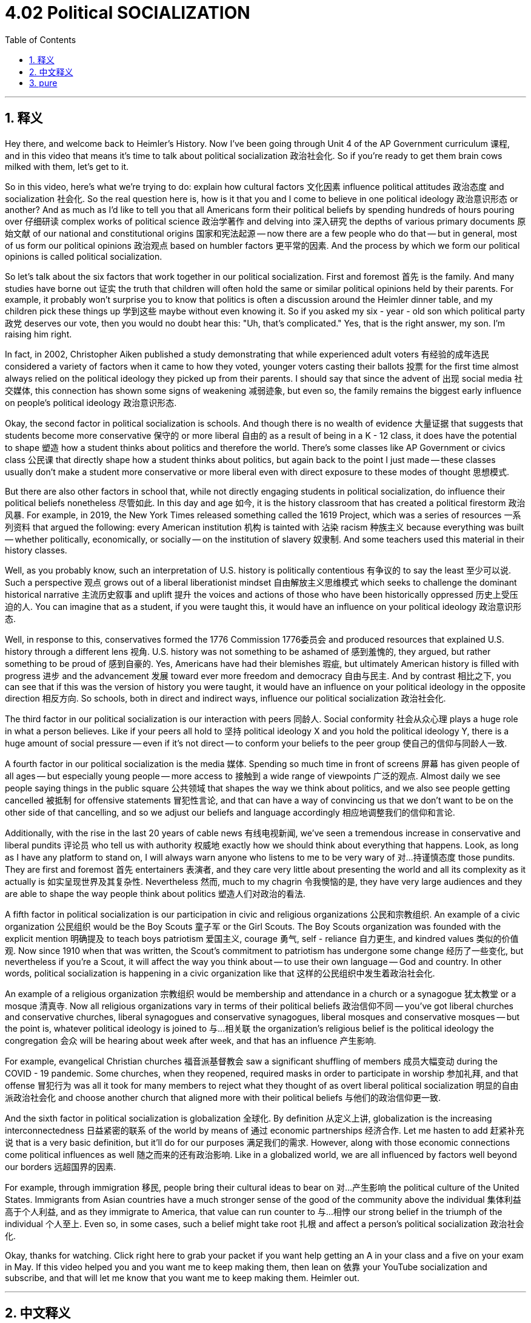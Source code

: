 
= 4.02 Political SOCIALIZATION
:toc: left
:toclevels: 3
:sectnums:
:stylesheet: myAdocCss.css

'''

== 释义

Hey there, and welcome back to Heimler's History. Now I've been going through Unit 4 of the AP Government curriculum 课程, and in this video that means it's time to talk about political socialization 政治社会化. So if you're ready to get them brain cows milked with them, let's get to it. +

So in this video, here's what we're trying to do: explain how cultural factors 文化因素 influence political attitudes 政治态度 and socialization 社会化. So the real question here is, how is it that you and I come to believe in one political ideology 政治意识形态 or another? And as much as I'd like to tell you that all Americans form their political beliefs by spending hundreds of hours pouring over 仔细研读 complex works of political science 政治学著作 and delving into 深入研究 the depths of various primary documents 原始文献 of our national and constitutional origins 国家和宪法起源 -- now there are a few people who do that -- but in general, most of us form our political opinions 政治观点 based on humbler factors 更平常的因素. And the process by which we form our political opinions is called political socialization. +

So let's talk about the six factors that work together in our political socialization. First and foremost 首先 is the family. And many studies have borne out 证实 the truth that children will often hold the same or similar political opinions held by their parents. For example, it probably won't surprise you to know that politics is often a discussion around the Heimler dinner table, and my children pick these things up 学到这些 maybe without even knowing it. So if you asked my six - year - old son which political party 政党 deserves our vote, then you would no doubt hear this: "Uh, that's complicated." Yes, that is the right answer, my son. I'm raising him right. +

In fact, in 2002, Christopher Aiken published a study demonstrating that while experienced adult voters 有经验的成年选民 considered a variety of factors when it came to how they voted, younger voters casting their ballots 投票 for the first time almost always relied on the political ideology they picked up from their parents. I should say that since the advent of 出现 social media 社交媒体, this connection has shown some signs of weakening 减弱迹象, but even so, the family remains the biggest early influence on people's political ideology 政治意识形态. +

Okay, the second factor in political socialization is schools. And though there is no wealth of evidence 大量证据 that suggests that students become more conservative 保守的 or more liberal 自由的 as a result of being in a K - 12 class, it does have the potential to shape 塑造 how a student thinks about politics and therefore the world. There's some classes like AP Government or civics class 公民课 that directly shape how a student thinks about politics, but again back to the point I just made -- these classes usually don't make a student more conservative or more liberal even with direct exposure to these modes of thought 思想模式. +

But there are also other factors in school that, while not directly engaging students in political socialization, do influence their political beliefs nonetheless 尽管如此. In this day and age 如今, it is the history classroom that has created a political firestorm 政治风暴. For example, in 2019, the New York Times released something called the 1619 Project, which was a series of resources 一系列资料 that argued the following: every American institution 机构 is tainted with 沾染 racism 种族主义 because everything was built -- whether politically, economically, or socially -- on the institution of slavery 奴隶制. And some teachers used this material in their history classes. +

Well, as you probably know, such an interpretation of U.S. history is politically contentious 有争议的 to say the least 至少可以说. Such a perspective 观点 grows out of a liberal liberationist mindset 自由解放主义思维模式 which seeks to challenge the dominant historical narrative 主流历史叙事 and uplift 提升 the voices and actions of those who have been historically oppressed 历史上受压迫的人. You can imagine that as a student, if you were taught this, it would have an influence on your political ideology 政治意识形态. +

Well, in response to this, conservatives formed the 1776 Commission 1776委员会 and produced resources that explained U.S. history through a different lens 视角. U.S. history was not something to be ashamed of 感到羞愧的, they argued, but rather something to be proud of 感到自豪的. Yes, Americans have had their blemishes 瑕疵, but ultimately American history is filled with progress 进步 and the advancement 发展 toward ever more freedom and democracy 自由与民主. And by contrast 相比之下, you can see that if this was the version of history you were taught, it would have an influence on your political ideology in the opposite direction 相反方向. So schools, both in direct and indirect ways, influence our political socialization 政治社会化. +

The third factor in our political socialization is our interaction with peers 同龄人. Social conformity 社会从众心理 plays a huge role in what a person believes. Like if your peers all hold to 坚持 political ideology X and you hold the political ideology Y, there is a huge amount of social pressure -- even if it's not direct -- to conform your beliefs to the peer group 使自己的信仰与同龄人一致. +

A fourth factor in our political socialization is the media 媒体. Spending so much time in front of screens 屏幕 has given people of all ages -- but especially young people -- more access to 接触到 a wide range of viewpoints 广泛的观点. Almost daily we see people saying things in the public square 公共领域 that shapes the way we think about politics, and we also see people getting cancelled 被抵制 for offensive statements 冒犯性言论, and that can have a way of convincing us that we don't want to be on the other side of that cancelling, and so we adjust our beliefs and language accordingly 相应地调整我们的信仰和言论. +

Additionally, with the rise in the last 20 years of cable news 有线电视新闻, we've seen a tremendous increase in conservative and liberal pundits 评论员 who tell us with authority 权威地 exactly how we should think about everything that happens. Look, as long as I have any platform to stand on, I will always warn anyone who listens to me to be very wary of 对…持谨慎态度 those pundits. They are first and foremost 首先 entertainers 表演者, and they care very little about presenting the world and all its complexity as it actually is 如实呈现世界及其复杂性. Nevertheless 然而, much to my chagrin 令我懊恼的是, they have very large audiences and they are able to shape the way people think about politics 塑造人们对政治的看法. +

A fifth factor in political socialization is our participation in civic and religious organizations 公民和宗教组织. An example of a civic organization 公民组织 would be the Boy Scouts 童子军 or the Girl Scouts. The Boy Scouts organization was founded with the explicit mention 明确提及 to teach boys patriotism 爱国主义, courage 勇气, self - reliance 自力更生, and kindred values 类似的价值观. Now since 1910 when that was written, the Scout's commitment to patriotism has undergone some change 经历了一些变化, but nevertheless if you're a Scout, it will affect the way you think about -- to use their own language -- God and country. In other words, political socialization is happening in a civic organization like that 这样的公民组织中发生着政治社会化. +

An example of a religious organization 宗教组织 would be membership and attendance in a church or a synagogue 犹太教堂 or a mosque 清真寺. Now all religious organizations vary in terms of their political beliefs 政治信仰不同 -- you've got liberal churches and conservative churches, liberal synagogues and conservative synagogues, liberal mosques and conservative mosques -- but the point is, whatever political ideology is joined to 与…相关联 the organization's religious belief is the political ideology the congregation 会众 will be hearing about week after week, and that has an influence 产生影响. +

For example, evangelical Christian churches 福音派基督教会 saw a significant shuffling of members 成员大幅变动 during the COVID - 19 pandemic. Some churches, when they reopened, required masks in order to participate in worship 参加礼拜, and that offense 冒犯行为 was all it took for many members to reject what they thought of as overt liberal political socialization 明显的自由派政治社会化 and choose another church that aligned more with their political beliefs 与他们的政治信仰更一致. +

And the sixth factor in political socialization is globalization 全球化. By definition 从定义上讲, globalization is the increasing interconnectedness 日益紧密的联系 of the world by means of 通过 economic partnerships 经济合作. Let me hasten to add 赶紧补充说 that is a very basic definition, but it'll do for our purposes 满足我们的需求. However, along with those economic connections come political influences as well 随之而来的还有政治影响. Like in a globalized world, we are all influenced by factors well beyond our borders 远超国界的因素. +

For example, through immigration 移民, people bring their cultural ideas to bear on 对…产生影响 the political culture of the United States. Immigrants from Asian countries have a much stronger sense of the good of the community above the individual 集体利益高于个人利益, and as they immigrate to America, that value can run counter to 与…相悖 our strong belief in the triumph of the individual 个人至上. Even so, in some cases, such a belief might take root 扎根 and affect a person's political socialization 政治社会化. +

Okay, thanks for watching. Click right here to grab your packet if you want help getting an A in your class and a five on your exam in May. If this video helped you and you want me to keep making them, then lean on 依靠 your YouTube socialization and subscribe, and that will let me know that you want me to keep making them. Heimler out. +

'''

== 中文释义

嘿，欢迎回到海姆勒（Heimler）的历史课程。我们一直在学习美国大学预修课程（AP）政府课程的第四单元，在这个视频中，意味着是时候讨论政治社会化了。所以，如果你准备好汲取知识，那我们开始吧。 +

所以在这个视频中，我们要做的是：解释文化因素如何影响政治态度和政治社会化。所以这里真正的问题是，你和我是如何开始相信某种政治意识形态的呢？虽然我很想说所有美国人都是通过花费数百个小时研读复杂的政治学著作，深入探究我们国家和宪法起源的各种原始文献来形成他们的政治信仰的——确实有一些人是这样做的——但总的来说，我们大多数人是基于一些更平常的因素来形成我们的政治观点的。我们形成政治观点的这个过程就叫做政治社会化。 +

所以，让我们谈谈在我们的政治社会化过程中共同起作用的六个因素。首先是家庭。许多研究都证实了这样一个事实，即孩子们往往会持有与他们父母相同或相似的政治观点。例如，如果你知道在海姆勒家的餐桌上经常讨论政治，而我的孩子们在不知不觉中就接受了这些观点，你可能不会感到惊讶。所以，如果你问我六岁的儿子应该投票给哪个政党，你无疑会听到他说：“呃，这很复杂。” 是的，这是正确答案，我的儿子，我把他教育得很好。 +

事实上，在2002年，克里斯托弗·艾肯（Christopher Aiken）发表了一项研究，表明虽然有经验的成年选民在投票时会考虑各种因素，但首次投票的年轻选民几乎总是依赖于他们从父母那里学到的政治意识形态。我应该说，自从社交媒体出现以来，这种联系已经显示出一些减弱的迹象，但即便如此，家庭仍然是对人们的政治意识形态早期影响最大的因素。 +

好的，政治社会化的第二个因素是学校。虽然没有大量证据表明学生因为上了从幼儿园到十二年级（K-12）的课程而变得更加保守或更加自由，但学校确实有潜力塑造学生对政治的看法，进而影响他们对世界的看法。有一些课程，比如美国大学预修课程（AP）政府课或公民课，会直接塑造学生对政治的看法，但我刚才提到的观点依然成立——即使直接接触这些思维方式，这些课程通常也不会让学生变得更加保守或更加自由。 +

但是学校里还有其他一些因素，虽然不会直接让学生参与政治社会化，但确实会影响他们的政治信仰。在当今时代，历史课堂引发了一场政治风暴。例如，2019年，《纽约时报》（The New York Times）发布了一个名为 “1619项目” 的内容，这是一系列资料，其观点如下：美国的每一个机构都受到了种族主义的玷污，因为一切——无论是在政治、经济还是社会方面——都是建立在奴隶制制度之上的。一些教师在他们的历史课上使用了这些材料。 +

嗯，你可能知道，至少可以说，对美国历史的这种解读在政治上是有争议的。这种观点源于一种自由解放主义的思维方式，它试图挑战占主导地位的历史叙事，并提升那些在历史上受到压迫的人的声音和行动。你可以想象，作为一名学生，如果你被教授了这些内容，它会对你的政治意识形态产生影响。 +

作为对此的回应，保守派成立了 “1776委员会”，并制作了一些资料，从不同的角度解释美国历史。他们认为，美国历史不是应该感到羞耻的东西，而是值得骄傲的。是的，美国人有他们的污点，但最终美国历史充满了进步，朝着更加自由和民主的方向发展。相比之下，你可以看到，如果你被教授的是这种版本的历史，它会以相反的方向影响你的政治意识形态。所以，学校以直接和间接的方式影响着我们的政治社会化。 +

我们政治社会化的第三个因素是我们与同龄人的互动。社会从众心理在一个人的信仰中起着巨大的作用。比如，如果你的同龄人都持有政治意识形态X，而你持有政治意识形态Y，就会有巨大的社会压力——即使这种压力不是直接的——让你使自己的信仰与同龄人群体保持一致。 +

我们政治社会化的第四个因素是媒体。花大量时间在屏幕前让各个年龄段的人——尤其是年轻人——能够接触到各种各样的观点。几乎每天我们都会看到人们在公共场合发表言论，这些言论塑造了我们对政治的看法，我们也看到人们因为发表冒犯性言论而被抵制，这可能会让我们相信我们不想处于被抵制的那一方，所以我们相应地调整自己的信仰和言论。 +

此外，在过去20年里，随着有线电视新闻的兴起，我们看到保守派和自由派的专家数量大幅增加，他们权威地告诉我们应该如何看待发生的一切。听着，只要我有平台发表意见，我都会警告任何听我讲话的人要非常警惕这些专家。他们首先是艺人，他们不太在意以真实的方式呈现这个世界及其所有的复杂性。然而，让我懊恼的是，他们有非常庞大的观众群体，并且能够塑造人们对政治的看法。 +

政治社会化的第五个因素是我们对公民和宗教组织的参与。公民组织的一个例子是童子军（Boy Scouts）或女童子军（Girl Scouts）。童子军组织成立时明确提到要教导男孩爱国主义、勇气、自力更生和类似的价值观。自1910年写下这些内容以来，童子军对爱国主义的承诺经历了一些变化，但即便如此，如果你是童子军，用他们自己的话说，这会影响你对上帝和国家的看法。换句话说，在这样的公民组织中，政治社会化正在发生。 +

宗教组织的一个例子是加入并参加教堂、犹太教堂或清真寺的活动。所有宗教组织在其政治信仰方面各不相同——有自由派教堂和保守派教堂，自由派犹太教堂和保守派犹太教堂，自由派清真寺和保守派清真寺——但关键是，与组织的宗教信仰相关联的任何政治意识形态，教众每周都会听到，这会产生影响。 +

例如，在新冠疫情期间，福音派基督教堂的成员发生了重大变动。一些教堂在重新开放时，要求参加礼拜时戴口罩，就是这一点冒犯了许多成员，他们认为这是明显的自由派政治社会化，于是选择了另一个与他们的政治信仰更一致的教堂。 +

政治社会化的第六个因素是全球化。从定义上讲，全球化是指通过经济合作使世界的相互联系日益紧密。我赶紧补充一下，这只是一个非常基本的定义，但对我们的目的来说已经足够了。然而，随着这些经济联系而来的还有政治影响。例如，通过移民，人们将他们的文化观念带入了美国的政治文化中。来自亚洲国家的移民有一种更强烈的集体利益高于个人利益的意识，当他们移民到美国时，这种价值观可能与我们对个人胜利的强烈信念相悖。即便如此，在某些情况下，这种信念可能会扎根并影响一个人的政治社会化。 +

好的，感谢观看。如果你想在课堂上得A，在五月份的考试中得5分，点击这里获取资料包。如果这个视频对你有帮助，并且你希望我继续制作这样的视频，那就依靠你的YouTube社交功能订阅吧，这会让我知道你希望我继续制作。海姆勒（Heimler）下线。 + 

'''

== pure

Hey there, and welcome back to Heimler's History. Now I've been going through Unit 4 of the AP Government curriculum, and in this video that means it's time to talk about political socialization. So if you're ready to get them brain cows milked with them, let's get to it.

So in this video, here's what we're trying to do: explain how cultural factors influence political attitudes and socialization. So the real question here is, how is it that you and I come to believe in one political ideology or another? And as much as I'd like to tell you that all Americans form their political beliefs by spending hundreds of hours pouring over complex works of political science and delving into the depths of various primary documents of our national and constitutional origins -- now there are a few people who do that -- but in general, most of us form our political opinions based on humbler factors. And the process by which we form our political opinions is called political socialization.

So let's talk about the six factors that work together in our political socialization. First and foremost is the family. And many studies have borne out the truth that children will often hold the same or similar political opinions held by their parents. For example, it probably won't surprise you to know that politics is often a discussion around the Heimler dinner table, and my children pick these things up maybe without even knowing it. So if you asked my six-year-old son which political party deserves our vote, then you would no doubt hear this: "Uh, that's complicated." Yes, that is the right answer, my son. I'm raising him right.

In fact, in 2002, Christopher Aiken published a study demonstrating that while experienced adult voters considered a variety of factors when it came to how they voted, younger voters casting their ballots for the first time almost always relied on the political ideology they picked up from their parents. I should say that since the advent of social media, this connection has shown some signs of weakening, but even so, the family remains the biggest early influence on people's political ideology.

Okay, the second factor in political socialization is schools. And though there is no wealth of evidence that suggests that students become more conservative or more liberal as a result of being in a K-12 class, it does have the potential to shape how a student thinks about politics and therefore the world. There's some classes like AP Government or civics class that directly shape how a student thinks about politics, but again back to the point I just made -- these classes usually don't make a student more conservative or more liberal even with direct exposure to these modes of thought.

But there are also other factors in school that, while not directly engaging students in political socialization, do influence their political beliefs nonetheless. In this day and age, it is the history classroom that has created a political firestorm. For example, in 2019, the New York Times released something called the 1619 Project, which was a series of resources that argued the following: every American institution is tainted with racism because everything was built -- whether politically, economically, or socially -- on the institution of slavery. And some teachers used this material in their history classes.

Well, as you probably know, such an interpretation of U.S. history is politically contentious to say the least. Such a perspective grows out of a liberal liberationist mindset which seeks to challenge the dominant historical narrative and uplift the voices and actions of those who have been historically oppressed. You can imagine that as a student, if you were taught this, it would have an influence on your political ideology.

Well, in response to this, conservatives formed the 1776 Commission and produced resources that explained U.S. history through a different lens. U.S. history was not something to be ashamed of, they argued, but rather something to be proud of. Yes, Americans have had their blemishes, but ultimately American history is filled with progress and the advancement toward ever more freedom and democracy. And by contrast, you can see that if this was the version of history you were taught, it would have an influence on your political ideology in the opposite direction. So schools, both in direct and indirect ways, influence our political socialization.

The third factor in our political socialization is our interaction with peers. Social conformity plays a huge role in what a person believes. Like if your peers all hold to political ideology X and you hold the political ideology Y, there is a huge amount of social pressure -- even if it's not direct -- to conform your beliefs to the peer group.

A fourth factor in our political socialization is the media. Spending so much time in front of screens has given people of all ages -- but especially young people -- more access to a wide range of viewpoints. Almost daily we see people saying things in the public square that shapes the way we think about politics, and we also see people getting cancelled for offensive statements, and that can have a way of convincing us that we don't want to be on the other side of that cancelling, and so we adjust our beliefs and language accordingly.

Additionally, with the rise in the last 20 years of cable news, we've seen a tremendous increase in conservative and liberal pundits who tell us with authority exactly how we should think about everything that happens. Look, as long as I have any platform to stand on, I will always warn anyone who listens to me to be very wary of those pundits. They are first and foremost entertainers, and they care very little about presenting the world and all its complexity as it actually is. Nevertheless, much to my chagrin, they have very large audiences and they are able to shape the way people think about politics.

A fifth factor in political socialization is our participation in civic and religious organizations. An example of a civic organization would be the Boy Scouts or the Girl Scouts. The Boy Scouts organization was founded with the explicit mention to teach boys patriotism, courage, self-reliance, and kindred values. Now since 1910 when that was written, the Scout's commitment to patriotism has undergone some change, but nevertheless if you're a Scout, it will affect the way you think about -- to use their own language -- God and country. In other words, political socialization is happening in a civic organization like that.

An example of a religious organization would be membership and attendance in a church or a synagogue or a mosque. Now all religious organizations vary in terms of their political beliefs -- you've got liberal churches and conservative churches, liberal synagogues and conservative synagogues, liberal mosques and conservative mosques -- but the point is, whatever political ideology is joined to the organization's religious belief is the political ideology the congregation will be hearing about week after week, and that has an influence.

For example, evangelical Christian churches saw a significant shuffling of members during the COVID-19 pandemic. Some churches, when they reopened, required masks in order to participate in worship, and that offense was all it took for many members to reject what they thought of as overt liberal political socialization and choose another church that aligned more with their political beliefs.

And the sixth factor in political socialization is globalization. By definition, globalization is the increasing interconnectedness of the world by means of economic partnerships. Let me hasten to add that is a very basic definition, but it'll do for our purposes. However, along with those economic connections come political influences as well. Like in a globalized world, we are all influenced by factors well beyond our borders.

For example, through immigration, people bring their cultural ideas to bear on the political culture of the United States. Immigrants from Asian countries have a much stronger sense of the good of the community above the individual, and as they immigrate to America, that value can run counter to our strong belief in the triumph of the individual. Even so, in some cases, such a belief might take root and affect a person's political socialization.

Okay, thanks for watching. Click right here to grab your packet if you want help getting an A in your class and a five on your exam in May. If this video helped you and you want me to keep making them, then lean on your YouTube socialization and subscribe, and that will let me know that you want me to keep making them. Heimler out.

'''

